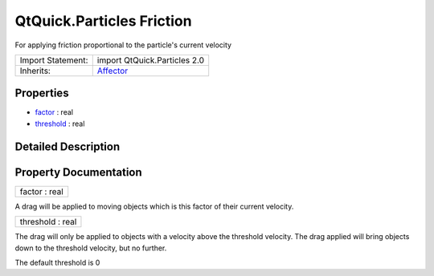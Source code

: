 .. _sdk_qtquick_particles_friction:

QtQuick.Particles Friction
==========================

For applying friction proportional to the particle's current velocity

+--------------------------------------------------------------------------------------------------------------------------------------------------------+--------------------------------------------------------------------------------------------------------------------------------------------------------+
| Import Statement:                                                                                                                                      | import QtQuick.Particles 2.0                                                                                                                           |
+--------------------------------------------------------------------------------------------------------------------------------------------------------+--------------------------------------------------------------------------------------------------------------------------------------------------------+
| Inherits:                                                                                                                                              | `Affector </sdk/apps/qml/QtQuick/Particles.Affector/>`_                                                                                                |
+--------------------------------------------------------------------------------------------------------------------------------------------------------+--------------------------------------------------------------------------------------------------------------------------------------------------------+

Properties
----------

-  `factor </sdk/apps/qml/QtQuick/Particles.Friction/#factor-prop>`_  : real
-  `threshold </sdk/apps/qml/QtQuick/Particles.Friction/#threshold-prop>`_  : real

Detailed Description
--------------------

Property Documentation
----------------------

.. _sdk_qtquick_particles_friction_factor:

+--------------------------------------------------------------------------------------------------------------------------------------------------------------------------------------------------------------------------------------------------------------------------------------------------------------+
| factor : real                                                                                                                                                                                                                                                                                                |
+--------------------------------------------------------------------------------------------------------------------------------------------------------------------------------------------------------------------------------------------------------------------------------------------------------------+

A drag will be applied to moving objects which is this factor of their current velocity.

.. _sdk_qtquick_particles_friction_threshold:

+--------------------------------------------------------------------------------------------------------------------------------------------------------------------------------------------------------------------------------------------------------------------------------------------------------------+
| threshold : real                                                                                                                                                                                                                                                                                             |
+--------------------------------------------------------------------------------------------------------------------------------------------------------------------------------------------------------------------------------------------------------------------------------------------------------------+

The drag will only be applied to objects with a velocity above the threshold velocity. The drag applied will bring objects down to the threshold velocity, but no further.

The default threshold is 0

